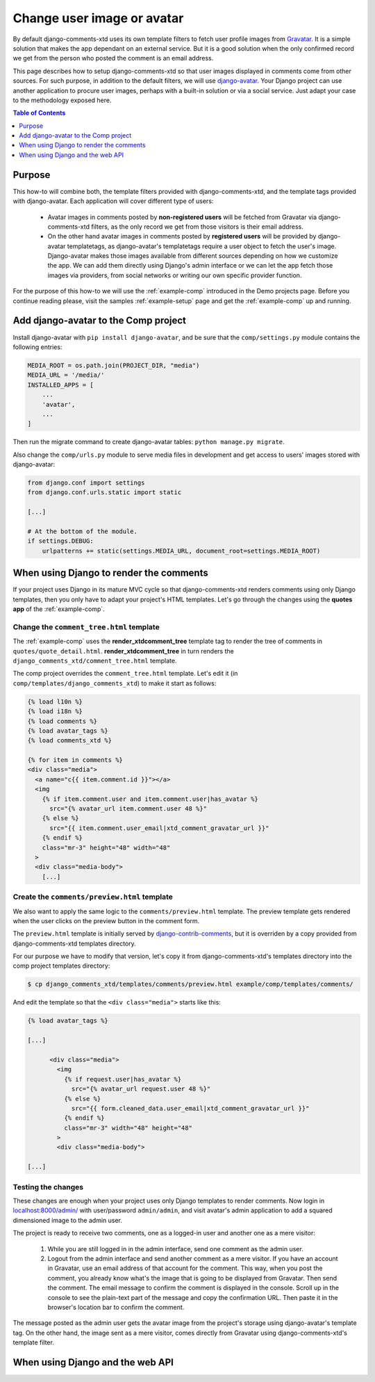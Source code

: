 .. _ref-change-user-image-or-avatar:

===========================
Change user image or avatar
===========================

.. _Gravatar: http://gravatar.com/
.. _django-avatar: https://github.com/grantmcconnaughey/django-avatar
.. _django-contrib-comments: https://django-contrib-comments.readthedocs.io/

By default django-comments-xtd uses its own template filters to fetch user profile images from Gravatar_. It is a simple solution that makes the app dependant on an external service. But it is a good solution when the only confirmed record we get from the person who posted the comment is an email address. 

This page describes how to setup django-comments-xtd so that user images displayed in comments come from other sources. For such purpose, in addition to the default filters, we will use django-avatar_. Your Django project can use another application to procure user images, perhaps with a built-in solution or via a social service. Just adapt your case to the methodology exposed here.


.. contents:: Table of Contents
   :depth: 1
   :local:

Purpose
=======

This how-to will combine both, the template filters provided with django-comments-xtd, and the template tags provided with django-avatar. Each application will cover different type of users:

 * Avatar images in comments posted by **non-registered users** will be fetched from Gravatar via django-comments-xtd filters, as the only record we get from those visitors is their email address.
 * On the other hand avatar images in comments posted by **registered users** will be provided by django-avatar templatetags, as django-avatar's templatetags require a user object to fetch the user's image. Django-avatar makes those images available from different sources depending on how we customize the app. We can add them directly using Django's admin interface or we can let the app fetch those images via providers, from social networks or writing our own specific provider function.

For the purpose of this how-to we will use the :ref:`example-comp` introduced in the Demo projects page. Before you continue reading please, visit the samples :ref:`example-setup` page and get the :ref:`example-comp` up and running.


Add django-avatar to the Comp project
=====================================

Install django-avatar with ``pip install django-avatar``, and be sure that the ``comp/settings.py`` module contains the following entries:

.. code-block:: python

	MEDIA_ROOT = os.path.join(PROJECT_DIR, "media")
	MEDIA_URL = '/media/'
	INSTALLED_APPS = [
	    ...
	    'avatar',
	    ...
        ]

Then run the migrate command to create django-avatar tables: ``python manage.py migrate``.

Also change the ``comp/urls.py`` module to serve media files in development and get access to users' images stored with django-avatar:

.. code-block:: python

    from django.conf import settings
    from django.conf.urls.static import static

    [...] 
    
    # At the bottom of the module.
    if settings.DEBUG:
        urlpatterns += static(settings.MEDIA_URL, document_root=settings.MEDIA_ROOT)


When using Django to render the comments 
========================================

If your project uses Django in its mature MVC cycle so that django-comments-xtd renders comments using only Django templates, then you only have to adapt your project's HTML templates. Let's go through the changes using the **quotes app** of the :ref:`example-comp`.



Change the ``comment_tree.html`` template
-----------------------------------------

The :ref:`example-comp` uses the **render_xtdcomment_tree** template tag to render the tree of comments in ``quotes/quote_detail.html``. **render_xtdcomment_tree** in turn renders the ``django_comments_xtd/comment_tree.html`` template.

The comp project overrides the ``comment_tree.html`` template. Let's edit it (in ``comp/templates/django_comments_xtd``) to make it start as follows:

.. code-block:: html+django

	{% load l10n %}
	{% load i18n %}
	{% load comments %}
	{% load avatar_tags %}
	{% load comments_xtd %}

	{% for item in comments %}
	<div class="media">
	  <a name="c{{ item.comment.id }}"></a>
	  <img
	    {% if item.comment.user and item.comment.user|has_avatar %}
	      src="{% avatar_url item.comment.user 48 %}"
	    {% else %} 
	      src="{{ item.comment.user_email|xtd_comment_gravatar_url }}"
	    {% endif %}
	    class="mr-3" height="48" width="48"
	  >
	  <div class="media-body">
	    [...]


Create the ``comments/preview.html`` template
---------------------------------------------

We also want to apply the same logic to the ``comments/preview.html`` template. The preview template gets rendered when the user clicks on the preview button in the comment form. 

The ``preview.html`` template is initially served by django-contrib-comments_, but it is overriden by a copy provided from django-comments-xtd templates directory. 

For our purpose we have to modify that version, let's copy it from django-comments-xtd's templates directory into the comp project templates directory:

.. code-block:: bash

    $ cp django_comments_xtd/templates/comments/preview.html example/comp/templates/comments/

And edit the template so that the ``<div class="media">`` starts like this:

.. code-block:: html+django

	{% load avatar_tags %}
	
	[...]

	      <div class="media">
	        <img 
	          {% if request.user|has_avatar %}
	            src="{% avatar_url request.user 48 %}"
	          {% else %}
	            src="{{ form.cleaned_data.user_email|xtd_comment_gravatar_url }}"
	          {% endif %}
	          class="mr-3" width="48" height="48"
	        >
	        <div class="media-body">

	[...]



Testing the changes
-------------------

These changes are enough when your project uses only Django templates to render comments. Now login in `localhost:8000/admin/ <http://localhost:8000>`_ with user/password ``admin/admin``, and visit avatar's admin application to add a squared dimensioned image to the admin user. 

The project is ready to receive two comments, one as a logged-in user and another one as a mere visitor:

 1. While you are still logged in in the admin interface, send one comment as the admin user.
 2. Logout from the admin interface and send another comment as a mere visitor. If you have an account in Gravatar, use an email address of that account for the comment. This way, when you post the comment, you already know what's the image that is going to be displayed from Gravatar. Then send the comment. The email message to confirm the comment is displayed in the console. Scroll up in the console to see the plain-text part of the message and copy the confirmation URL. Then paste it in the browser's location bar to confirm the comment.

The message posted as the admin user gets the avatar image from the project's storage using django-avatar's template tag. On the other hand, the image sent as a mere visitor, comes directly from Gravatar using django-comments-xtd's template filter.

When using Django and the web API
=================================
